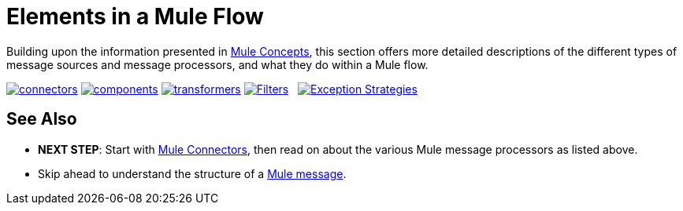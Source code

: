 = Elements in a Mule Flow
:keywords: studio, server, components, connectors, elements, palette

Building upon the information presented in link:/documentation/display/current/Mule+Concepts[Mule Concepts], this section offers more detailed descriptions of the different types of message sources and message processors, and what they do within a Mule flow.

link:/documentation/display/current/Mule+Connectors[image:connectors.png[connectors]]
link:/documentation/display/current/Mule+Components[image:components.png[components]]
link:/documentation/display/current/Mule+Transformers[image:transformers.png[transformers]]
link:/documentation/display/current/Mule+Filters+Scopes+and+Routers[image:filters-routers-scopes.png[Filters,Scopes, and Routers]]   link:/documentation/display/current/Mule+Exception+Strategies[image:exception_strategies.png[Exception Strategies]]

== See Also

* *NEXT STEP*: Start with link:/documentation/display/current/Mule+Connectors[Mule Connectors], then read on about the various Mule message processors as listed above.
* Skip ahead to understand the structure of a link:/documentation/display/current/Mule+Message+Structure[Mule message].

